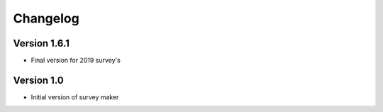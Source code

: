 =========
Changelog
=========

Version 1.6.1
=============

- Final version for 2019 survey's

Version 1.0
===========

- Initial version of survey maker
